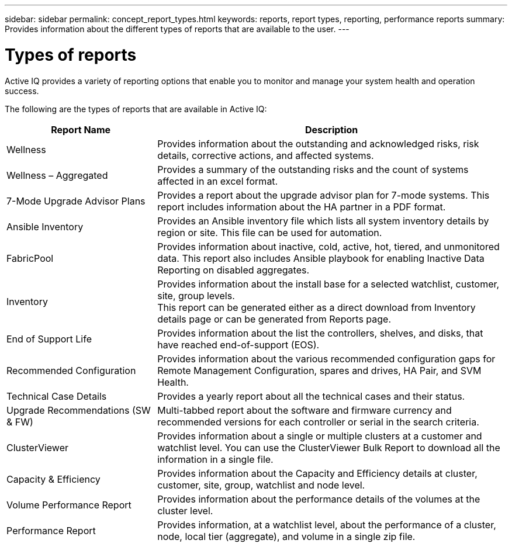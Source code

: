 ---
sidebar: sidebar
permalink: concept_report_types.html
keywords: reports, report types, reporting, performance reports
summary: Provides information about the different types of reports that are available to the user.
---

= Types of reports
:toc: macro
:toclevels: 1
:hardbreaks:
:nofooter:
:icons: font
:linkattrs:
:imagesdir: ./media/

[.lead]
Active IQ provides a variety of reporting options that enable you to monitor and manage your system health and operation success.

The following are the types of reports that are available in Active IQ:

[cols=2*,options="header", cols="30,70"]
|===
| Report Name
| Description
| Wellness
| Provides information about the outstanding and acknowledged risks, risk details, corrective actions, and affected systems.
| Wellness – Aggregated
| Provides a summary of the outstanding risks and the count of systems affected in an excel format.
| 7-Mode Upgrade Advisor Plans
| Provides a report about the upgrade advisor plan for 7-mode systems.  This report includes information about the HA partner in a PDF format.
| Ansible Inventory
| Provides an Ansible inventory file which lists all system inventory details by region or site.  This file can be used for automation.
| FabricPool
| Provides information about inactive, cold, active, hot, tiered, and unmonitored data.  This report also includes Ansible playbook for enabling Inactive Data Reporting on disabled aggregates.
| Inventory
| Provides information about the install base for a selected watchlist, customer, site, group levels.
This report can be generated either as a direct download from Inventory details page or can be generated from Reports page.
| End of Support Life
| Provides information about the list the controllers, shelves, and disks, that have reached end-of-support (EOS).
| Recommended Configuration
| Provides information about the various recommended configuration gaps for Remote Management Configuration, spares and drives, HA Pair, and SVM Health.
| Technical Case Details
| Provides a yearly report about all the technical cases and their status.
| Upgrade Recommendations (SW & FW)
| Multi-tabbed report about the software and firmware currency and recommended versions for each controller or serial in the search criteria.
| ClusterViewer
| Provides information about a single or multiple clusters at a customer and watchlist level. You can use the ClusterViewer Bulk Report to download all the information in a single file.
| Capacity & Efficiency
| Provides information about the Capacity and Efficiency details at cluster, customer, site, group, watchlist and node level.
| Volume Performance Report
| Provides information about the performance details of the volumes at the cluster level.
| Performance Report
| Provides information, at a watchlist level, about the performance of a cluster, node, local tier (aggregate), and volume in a single zip file.
|===
